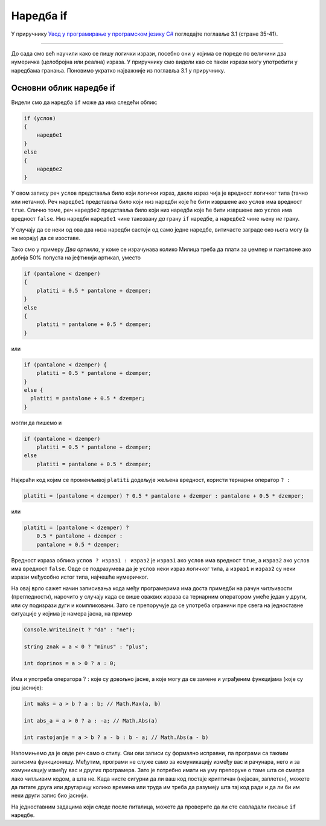 Наредба if
==========

У приручнику `Увод у програмирање у програмском језику C# <https://petljamediastorage.blob.core.windows.net/root/Media/Default/Kursevi/spec-it/csharpprirucnik.pdf>`_ погледајте поглавље 3.1 (стране 35-41).

~~~~

До сада смо већ научили како се пишу логички изрази, посебно они у којима се пореде по величини два нумеричка (целобројна или реална) израза. У приручнику смо видели као се такви изрази могу употребити у наредбама гранања. Поновимо укратко најважније из поглавља 3.1 у приручнику.

Основни облик наредбе if
------------------------

Видели смо да наредба ``if`` може да има следећи облик:

.. code-block:: csharp

    if (услов) 
    { 
        наредбе1 
    }
    else 
    { 
        наредбе2 
    }

У овом запису реч ``услов`` представља било који логички израз, дакле израз чија је вредност логичког типа (тачно или нетачно). Реч ``наредбе1`` представља било који низ наредби које ће бити извршене ако ``услов`` има вредност ``true``. Слично томе, реч ``наредбе2`` представља било који низ наредби које ће бити извршене ако ``услов`` има вредност ``false``. Низ наредби ``наредбе1`` чине такозвану *да* грану ``if`` наредбе, а ``наредбе2`` чине њену *не* грану.

У случају да се неки од ова два низа наредби састоји од само једне наредбе, витичасте заграде око њега могу (а не морају) да се изоставе.

Тако смо у примеру *Два артикла*, у коме се израчунава колико Милица треба да плати за џемпер и панталоне ако добија 50% попуста на јефтинији артикал, уместо 

.. code-block:: csharp

    if (pantalone < dzemper) 
    {
        platiti = 0.5 * pantalone + dzemper;
    }
    else 
    {
        platiti = pantalone + 0.5 * dzemper;
    }

или 

.. code-block:: csharp

    if (pantalone < dzemper) {
        platiti = 0.5 * pantalone + dzemper;
    }
    else {
      platiti = pantalone + 0.5 * dzemper;
    }

могли да пишемо и 

.. code-block:: csharp

    if (pantalone < dzemper)
        platiti = 0.5 * pantalone + dzemper;
    else
        platiti = pantalone + 0.5 * dzemper;


Најкраћи код којим се променљивој ``platiti`` додељује жељена вредност, користи тернарни оператор ``? :``

.. code-block:: csharp

    platiti = (pantalone < dzemper) ? 0.5 * pantalone + dzemper : pantalone + 0.5 * dzemper;

или

.. code-block:: csharp

    platiti = (pantalone < dzemper) ?
        0.5 * pantalone + dzemper :
        pantalone + 0.5 * dzemper;

Вредност израза облика ``услов ? израз1 : израз2`` је ``израз1`` ако ``услов`` има вредност ``true``, a ``израз2`` ако ``услов`` има вредност ``false``. Овде се подразумева да је ``услов`` неки израз логичког типа, а ``израз1`` и ``израз2`` су неки изрази међусобно истог типа, најчешће нумеричког.

На овај врло сажет начин записивања кода међу програмерима има доста примедби на рачун читљивости (прегледности), нарочито у случају када се више оваквих израза са тернарним оператором умеће један у други, или су подизрази дуги и компликовани. Зато се препоручује да се употреба ограничи пре свега на једноставне ситуације у којима је намера јасна, на пример

.. code-block:: csharp
    
    Console.WriteLine(t ? "da" : "ne");

    string znak = a < 0 ? "minus" : "plus";

    int doprinos = a > 0 ? a : 0;    


Има и употреба оператора :math:`? :` које су довољно јасне, а које могу да се замене и уграђеним функцијама (које су још јасније):

.. code-block:: csharp
    
    int maks = a > b ? a : b; // Math.Max(a, b)

    int abs_a = a > 0 ? a : -a; // Math.Abs(a)

    int rastojanje = a > b ? a - b : b - a; // Math.Abs(a - b)
    

Напомињемо да је овде реч само о стилу. Сви ови записи су формално исправни, па програми са таквим записима функционишу. Међутим, програми не служе само за комуникацију између вас и рачунара, него и за комуникацију између вас и других програмера. Зато је потребно имати на уму препоруке о томе шта се сматра лако читљивим кодом, а шта не. Када нисте сигурни да ли ваш код постаје криптичан (нејасан, заплетен), можете да питате друга или другарицу колико времена или труда им треба да разумеју шта тај код ради и да ли би им неки други запис био јаснији.

На једноставним задацима који следе после питалица, можете да проверите да ли сте савладали писање ``if`` наредбе.

.. commented

    задаци

    .. code-block:: csharp

        int poeni = a < 0 ? 0 : (a > 100 ? 100 : a);
        
        int kvadrant = x > 0 ? (y > 0 ? 1 : 4) : (y > 0 ? 2 : 3);
        
    треба водити рачуна да се не претера у скраћивању програма
    
    Оператор :math:`? :` треба пре свега користити у ... као и у лако препознатљивим идиомима.